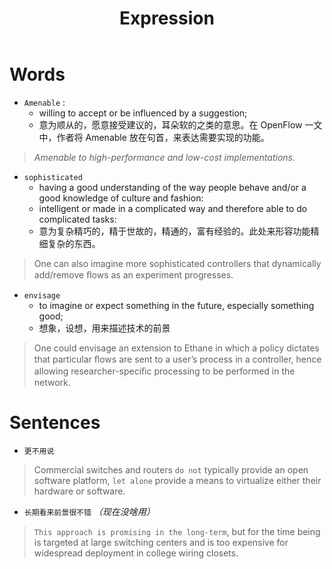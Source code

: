 #+HUGO_BASE_DIR: ../
#+TITLE: Expression
# #+DATE: 2020-03-19
#+HUGO_AUTO_SET_LASTMOD: t
#+HUGO_TAGS: English
#+HUGO_CATEGORIES: Study
#+HUGO_DRAFT: false

* Words
- =Amenable= : 
 - willing to accept or be influenced by a suggestion;
 - 意为顺从的，愿意接受建议的，耳朵软的之类的意思。在 OpenFlow 一文中，作者将 Amenable 放在句首，来表达需要实现的功能。
#+begin_quote
/Amenable to high-performance and low-cost implementations./
#+end_quote

- =sophisticated=
  - having a good understanding of the way people behave and/or a good knowledge of culture and fashion:
  - intelligent or made in a complicated way and therefore able to do complicated tasks:
  - 意为复杂精巧的，精于世故的，精通的，富有经验的。此处来形容功能精细复杂的东西。
#+begin_quote
One can also imagine more sophisticated controllers that dynamically add/remove ﬂows as an experiment progresses.
#+end_quote

- =envisage=
  - to imagine or expect something in the future, especially something good;
  - 想象，设想，用来描述技术的前景
#+begin_quote
One could envisage an extension to Ethane in which a policy dictates that particular ﬂows are sent to a user’s process in a controller, hence allowing researcher-speciﬁc processing to be performed in the network.
#+end_quote


* Sentences
- =更不用说=
#+begin_quote
Commercial switches and routers =do not= typically provide an open software platform, =let alone= provide a means to virtualize either their hardware or software.
#+end_quote

- =长期看来前景很不错= /（现在没啥用）/
#+begin_quote
=This approach is promising in the long-term=, but for the time being is targeted at large switching centers and is too expensive for widespread deployment in college wiring closets.
#+end_quote
